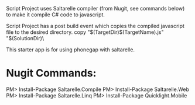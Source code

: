 ﻿Script Project uses Saltarelle compiler (from  Nugit, see commands below) to make it compile C# code to javascript.

Script Project has a post build event which copies the compiled javascript file to the desired directory. 
copy "$(TargetDir)$(TargetName).js" "$(SolutionDir)\CordovaExample\www\js\

This starter app is for using phonegap with saltarelle.


* Nugit Commands:
PM> Install-Package Saltarelle.Compile
PM> Install-Package Saltarelle.Web
PM> Install-Package Saltarelle.Linq
PM> Install-Package Quicklight.Mobile

